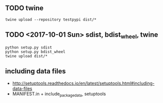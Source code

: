 ** TODO twine
#+BEGIN_SRC shell
  twine upload --repository testpypi dist/*
#+END_SRC

** TODO <2017-10-01 Sun> sdist, bdist_wheel, twine
#+BEGIN_SRC shell
  python setup.py sdist
  python setup.py bdist_wheel
  twine upload dist/*
#+END_SRC

** including data files
- http://setuptools.readthedocs.io/en/latest/setuptools.html#including-data-files
- MANIFEST.in + include_package_data, setuptools
